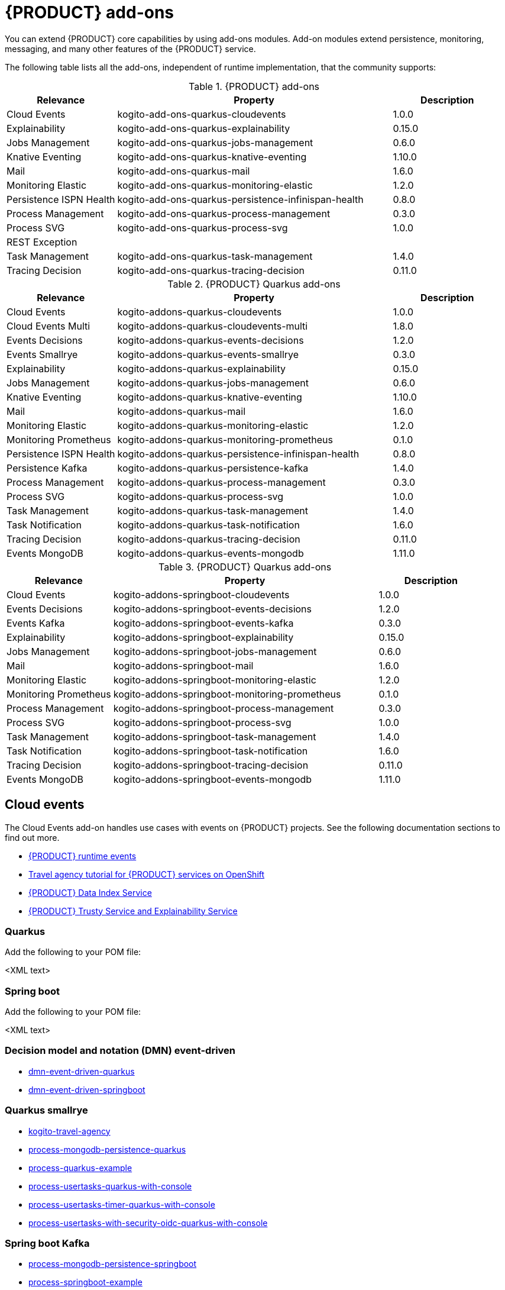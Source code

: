 [id="chap-kogito-add-ons"]
= {PRODUCT} add-ons
ifdef::context[:parent-context: {context}]
:context: kogito-add-ons

// Purpose statement for the assembly
[role="_abstract"]
You can extend {PRODUCT} core capabilities by using add-ons modules. Add-on modules extend persistence, monitoring, messaging, and many other features of the {PRODUCT} service.

The following table lists all the add-ons, independent of runtime implementation, that the community supports:

.{PRODUCT} add-ons
[cols="20%,50%,20%"]
|===
|Relevance              |Property                                             |Description

|Cloud Events           |kogito-add-ons-quarkus-cloudevents                   |1.0.0 
|Explainability         |kogito-add-ons-quarkus-explainability                |0.15.0
|Jobs Management        |kogito-add-ons-quarkus-jobs-management               |0.6.0
|Knative Eventing       |kogito-add-ons-quarkus-knative-eventing              |1.10.0
|Mail                   |kogito-add-ons-quarkus-mail                          |1.6.0 
|Monitoring Elastic     |kogito-add-ons-quarkus-monitoring-elastic            |1.2.0 
|Persistence ISPN Health|kogito-add-ons-quarkus-persistence-infinispan-health |0.8.0 
|Process Management     |kogito-add-ons-quarkus-process-management            |0.3.0
|Process SVG            |kogito-add-ons-quarkus-process-svg                   |1.0.0 
|REST Exception         |                                                     |
|Task Management        |kogito-add-ons-quarkus-task-management               |1.4.0
|Tracing Decision       |kogito-add-ons-quarkus-tracing-decision              |0.11.0
|===

.{PRODUCT} Quarkus add-ons
[cols="20%,50%,20%"]
|===
|Relevance                |Property                                             |Description

|Cloud Events             | kogito-addons-quarkus-cloudevents                   |1.0.0
|Cloud Events Multi       | kogito-addons-quarkus-cloudevents-multi             |1.8.0
|Events Decisions         | kogito-addons-quarkus-events-decisions              |1.2.0
|Events Smallrye          | kogito-addons-quarkus-events-smallrye               |0.3.0
|Explainability           | kogito-addons-quarkus-explainability                |0.15.0
|Jobs Management          | kogito-addons-quarkus-jobs-management               |0.6.0
|Knative Eventing         | kogito-addons-quarkus-knative-eventing              |1.10.0
|Mail                     | kogito-addons-quarkus-mail                          |1.6.0
|Monitoring Elastic       | kogito-addons-quarkus-monitoring-elastic            |1.2.0
|Monitoring Prometheus    | kogito-addons-quarkus-monitoring-prometheus         |0.1.0
|Persistence ISPN Health  | kogito-addons-quarkus-persistence-infinispan-health |0.8.0
|Persistence Kafka        | kogito-addons-quarkus-persistence-kafka             |1.4.0
|Process Management       | kogito-addons-quarkus-process-management            |0.3.0
|Process SVG              | kogito-addons-quarkus-process-svg                   |1.0.0
|Task Management          | kogito-addons-quarkus-task-management               |1.4.0
|Task Notification        | kogito-addons-quarkus-task-notification             |1.6.0
|Tracing Decision         | kogito-addons-quarkus-tracing-decision              |0.11.0
|Events MongoDB           | kogito-addons-quarkus-events-mongodb                |1.11.0
|===

.{PRODUCT} Quarkus add-ons
[cols="20%,50%,20%"]
|===
|Relevance            |Property                                       |Description

|Cloud Events         |kogito-addons-springboot-cloudevents           |1.0.0
|Events Decisions     |kogito-addons-springboot-events-decisions      |1.2.0
|Events Kafka         |kogito-addons-springboot-events-kafka          |0.3.0
|Explainability       |kogito-addons-springboot-explainability        |0.15.0
|Jobs Management      |kogito-addons-springboot-jobs-management       |0.6.0
|Mail                 |kogito-addons-springboot-mail                  |1.6.0
|Monitoring Elastic   |kogito-addons-springboot-monitoring-elastic    |1.2.0
|Monitoring Prometheus|kogito-addons-springboot-monitoring-prometheus |0.1.0
|Process Management   |kogito-addons-springboot-process-management    |0.3.0
|Process SVG          |kogito-addons-springboot-process-svg           |1.0.0
|Task Management      |kogito-addons-springboot-task-management       |1.4.0
|Task Notification    |kogito-addons-springboot-task-notification     |1.6.0
|Tracing Decision     |kogito-addons-springboot-tracing-decision      |0.11.0
|Events MongoDB       |kogito-addons-springboot-events-mongodb        |1.11.0

|===


== Cloud events

The Cloud Events add-on handles use cases with events on {PRODUCT} projects. See the following documentation sections to find out more.

- https://docs.jboss.org/kogito/release/latest/html_single/#con-kogito-runtime-events_kogito-configuring[{PRODUCT} runtime events]
- https://docs.jboss.org/kogito/release/latest/html_single/#con-kogito-travel-agency_kogito-deploying-on-openshift[Travel agency tutorial for {PRODUCT} services on OpenShift]
- https://docs.jboss.org/kogito/release/latest/html_single/#con-data-index-service_kogito-configuring[{PRODUCT} Data Index Service]
- https://docs.jboss.org/kogito/release/latest/html_single/#con-trusty-service_kogito-configuring[{PRODUCT} Trusty Service and Explainability Service]

=== Quarkus

Add the following to your POM file:

<XML text>

=== Spring boot

Add the following to your POM file:

<XML text>


=== Decision model and notation (DMN) event-driven

- https://github.com/kiegroup/kogito-examples/tree/stable/dmn-event-driven-quarkus[dmn-event-driven-quarkus]
- https://github.com/kiegroup/kogito-examples/tree/stable/dmn-event-driven-springboot[dmn-event-driven-springboot]

=== Quarkus smallrye

- https://github.com/kiegroup/kogito-examples/tree/stable/kogito-travel-agency[kogito-travel-agency]
- https://github.com/kiegroup/kogito-examples/tree/stable/process-mongodb-persistence-quarkus[process-mongodb-persistence-quarkus]
- https://github.com/kiegroup/kogito-examples/tree/stable/process-quarkus-example[process-quarkus-example]
- https://github.com/kiegroup/kogito-examples/tree/stable/process-usertasks-quarkus-with-console[process-usertasks-quarkus-with-console]
- https://github.com/kiegroup/kogito-examples/tree/stable/process-usertasks-timer-quarkus-with-console[process-usertasks-timer-quarkus-with-console]
- https://github.com/kiegroup/kogito-examples/tree/stable/process-usertasks-with-security-oidc-quarkus-with-console[process-usertasks-with-security-oidc-quarkus-with-console]

=== Spring boot Kafka

- https://github.com/kiegroup/kogito-examples/tree/stable/process-mongodb-persistence-springboot[process-mongodb-persistence-springboot]
- https://github.com/kiegroup/kogito-examples/tree/stable/process-springboot-example[process-springboot-example]
- https://github.com/kiegroup/kogito-examples/tree/stable/process-usertasks-springboot-with-console[process-usertasks-springboot-with-console]
- https://github.com/kiegroup/kogito-examples/tree/stable/process-usertasks-with-security-oidc-springboot-with-console[process-usertasks-with-security-oidc-springboot-with-console]

=== Quarkus

Add the following to your POM file:

<XML text>

=== Spring boot

Add the following to your POM file:

<XML text>

== Explainability

The Explainability add-on provides integration with Explainability and Trusty Services. The https://github.com/kiegroup/kogito-examples/tree/stable/trusty-demonstration[trusty-demonstration] explores explainability further.

For more information, see the https://docs.jboss.org/kogito/release/latest/html_single/#con-trusty-service_kogito-configuring[official documentation].

=== Quarkus

Add the following to your POM file:

<XML text>

=== Spring boot

Add the following to your POM file:

<XML text>

== Jobs management

The Jobs Management add-on provides integration and configuration for a project with the Jobs Service supporting service. 

Examples:

- https://github.com/kiegroup/kogito-examples/tree/stable/process-timer-quarkus[process-timer-quarkus]
- https://github.com/kiegroup/kogito-examples/tree/stable/process-timer-springboot[process-timer-springboot]
- https://github.com/kiegroup/kogito-examples/tree/stable/process-usertasks-timer-quarkus-with-console[process-usertasks-timer-quarkus-with-console]

For more information, see the https://docs.jboss.org/kogito/release/latest/html_single/#con-jobs-service_kogito-configuring[official documentation].

=== Quarkus

Add the following to your POM file:

<XML text>

=== Spring boot

Add the following to your POM file:

<XML text>

== Knative

The Knative add-on provides integration of projects with https://knative.dev/[Knative].

=== Quarkus

Add the following to your POM file:

<XML text>

=== Spring boot

Add the following to your POM file:

<XML text>

== Quarkus knative eventing

You can use Quarkus knative eventing add-on if your project uses Knative Eventing for messaging.

The https://github.com/kiegroup/kogito-runtimes/blob/main/quarkus/add-ons/knative/eventing[{PRODUCT} Knative Eventing] add-on ensures that your project can connect to a https://knative.dev/docs/developer/eventing/sinks/[sink]. The add-on processes the https://knative.dev/development/developer/eventing/sources/sinkbinding/[K_SINK] and https://knative.dev/development/developer/eventing/sources/sinkbinding/reference/#cloudevent-overrides[K_CE_OVERRIDES] environment variables injected by Knative Eventing controllers.

The service requires the https://github.com/kiegroup/kogito-runtimes/tree/main/addons/common/messaging[{PRODUCT} Messaging] and https://quarkus.io/guides/reactive-messaging-http.html[Quarkus HTTP connector] libraries to wire the {PRODUCT} service with a given sink. Both are dependencies of this add-on.

Examples:

- https://github.com/kiegroup/kogito-examples/tree/stable/process-knative-quickstart-quarkus[process-knative-quickstart-quarkus]
- https://github.com/kiegroup/kogito-examples/tree/stable/serverless-workflow-order-processing[serverless-workflow-order-processing]

For more information, see https://docs.jboss.org/kogito/release/latest/html_single/#con-knative-eventing_kogito-developing-process-services[Knative Eventing in {PRODUCT} services].

=== Quarkus

Add the following to your POM file:

<XML text>

=== Spring boot

Add the following to your POM file:

<XML text>

== Mail

With the Mail add-on, you can send emails in a Process project.

Examples:

- https://github.com/kiegroup/kogito-examples/tree/stable/process-usertasks-custom-lifecycle-quarkus[process-usertasks-custom-lifecycle-quarkus]
- https://github.com/kiegroup/kogito-examples/tree/stable/process-usertasks-custom-lifecycle-springboot[process-usertasks-custom-lifecycle-springboot]

=== Quarkus

Add the following to your POM file:

<XML text>

=== Spring boot

Add the following to your POM file:

<XML text>

== Messaging

The Messaging add-on provides a default implementation in supported target platforms for EventEmitter and EventReceiver interfaces. You can use EventEmitter and EventReceiver interfaces to enable messaging by process, serverless workflow events, and event decision handling. For more information, see the following sections in the documentation:

- https://docs.jboss.org/kogito/release/latest/html_single/#con-knative-eventing_kogito-developing-process-services[Knative Eventing in {PRODUCT} services]
- https://docs.jboss.org/kogito/release/latest/html_single/#con-serverless-workflow-definitions_kogito-orchestrating-serverless[Serverless Workflow definitions]
- https://docs.jboss.org/kogito/release/latest/html_single/#proc-messaging-enabling_kogito-configuring[Enabling Kafka messaging for {PRODUCT} services]

Examples:

- https://github.com/kiegroup/kogito-examples/tree/stable/kogito-travel-agency[kogito-travel-agency]
- https://github.com/kiegroup/kogito-examples/tree/stable/process-kafka-multi-quarkus[process-kafka-multi-quarkus]
- https://github.com/kiegroup/kogito-examples/tree/stable/process-kafka-multi-springboot[process-kafka-multi-springboot]
- https://github.com/kiegroup/kogito-examples/tree/stable/process-kafka-quickstart-quarkus[process-kafka-quickstart-quarkus]
- https://github.com/kiegroup/kogito-examples/tree/stable/process-kafka-quickstart-springboot[process-kafka-quickstart-springboot]
- https://github.com/kiegroup/kogito-examples/tree/stable/process-knative-quickstart-quarkus[process-knative-quickstart-quarkus]
- https://github.com/kiegroup/kogito-examples/tree/stable/serverless-workflow-github-showcase[serverless-workflow-github-showcase]
- https://github.com/kiegroup/kogito-examples/tree/stable/serverless-workflow-service-calls-quarkus[serverless-workflow-service-calls-quarkus]
- https://github.com/kiegroup/kogito-examples/tree/stable/serverless-workflow-temperature-conversion[serverless-workflow-temperature-conversion]

=== Quarkus

Add the following to your POM file:

<XML text>

=== Spring boot

Add the following to your POM file:

<XML text>

=== Message payload decorator

Any dependant add-on can implement the https://github.com/kiegroup/kogito-runtimes/blob/main/addons/common/messaging/common/src/main/java/org/kie/kogito/addon/cloudevents/message/MessagePayloadDecorator.java[MessagePayloadDecorator].

To implement the MessagePayloadDecorator:

- Create a file named `META-INF/services/org.kie.kogito.add-on.cloudevents.message.MessagePayloadDecorator` in your class path.
- Open the file.
- Enter the full name of your implementation class in the file.
- Save the file.

The `MessagePayloadDecoratorProvider` loads the file upon application startup and adds the file to the decoration chain. When {PRODUCT} calls the https://github.com/kiegroup/kogito-runtimes/blob/main/addons/common/messaging/common/src/main/java/org/kie/kogito/addon/cloudevents/message/MessagePayloadDecoratorProvider.java[MessagePayloadDecoratorProvider#decorate], your implementation is part of the decoration algorithm.

=== Quarkus

Add the following to your POM file:

<XML text>

=== Spring boot

Add the following to your POM file:

<XML text>

== Monitoring

The Monitoring add-on provides monitoring capabilities. For more information, see the https://docs.jboss.org/kogito/release/latest/html_single/#_metrics_monitoring_in_kogito_services[official documentation].

Examples:

- https://github.com/kiegroup/kogito-examples/tree/stable/dmn-drools-quarkus-metrics[dmn-drools-quarkus-metrics]
- https://github.com/kiegroup/kogito-examples/tree/stable/dmn-drools-springboot-metrics[dmn-drools-springboot-metrics]
- https://github.com/kiegroup/kogito-examples/tree/stable/dmn-tracing-quarkus[dmn-tracing-quarkus]
- https://github.com/kiegroup/kogito-examples/tree/stable/dmn-tracing-springboot[dmn-tracing-springboot]
- https://github.com/kiegroup/kogito-examples/tree/stable/kogito-travel-agency[kogito-travel-agency]
- https://github.com/kiegroup/kogito-examples/tree/stable/onboarding-example[onboarding-example]

=== Quarkus

Add the following to your POM file:

<XML text>

=== Spring boot

Add the following to your POM file:

<XML text>

== Persistence

The Persistence add-on provides persistence capability. For more information, see the https://docs.jboss.org/kogito/release/latest/html_single/#con-persistence_kogito-developing-process-services[official documentation].

Examples:
                                                                                                                                                                    - https://github.com/kiegroup/kogito-examples/tree/stable/process-infinispan-persistence-quarkus[process-infinispan-persistence-quarkus]
- https://github.com/kiegroup/kogito-examples/tree/stable/process-infinispan-persistence-springboot[process-infinispan-persistence-springboot]
- https://github.com/kiegroup/kogito-examples/tree/stable/process-kafka-persistence-quarkus[process-kafka-persistence-quarkus]
- https://github.com/kiegroup/kogito-examples/tree/stable/process-mongodb-persistence-quarkus[process-mongodb-persistence-quarkus]
- https://github.com/kiegroup/kogito-examples/tree/stable/process-mongodb-persistence-springboot[process-mongodb-persistence-springboot]
- https://github.com/kiegroup/kogito-examples/tree/stable/process-postgresql-persistence-quarkus[process-postgresql-persistence-quarkus]
- https://github.com/kiegroup/kogito-examples/tree/stable/process-postgresql-persistence-springboot[process-postgresql-persistence-springboot]

=== Quarkus

Add the following to your POM file:

<XML text>

=== Spring boot

Add the following to your POM file:

<XML text>

== Process management

The Process Management add-ons provide process management capability, and they are part of the integration with the
[{PRODUCT} Management Console](https://github.com/kiegroup/kogito-apps/tree/master/management-console). For more information, see the [official documentation](https://docs.jboss.org/kogito/release/latest/html_single/#con-bpmn-process-management-add-on_kogito-developing-process-services).

Examples:

- https://github.com/kiegroup/kogito-examples/tree/stable/kogito-travel-agency[kogito-travel-agency]
- https://github.com/kiegroup/kogito-examples/tree/stable/process-quarkus-example[process-quarkus-example]
- https://github.com/kiegroup/kogito-examples/tree/stable/process-springboot-example[process-springboot-example]
- https://github.com/kiegroup/kogito-examples/tree/stable/process-timer-springboot[process-timer-springboot]
- https://github.com/kiegroup/kogito-examples/tree/stable/process-usertasks-quarkus-with-console[process-usertasks-quarkus-with-console]
- https://github.com/kiegroup/kogito-examples/tree/stable/process-usertasks-springboot-with-console[process-usertasks-springboot-with-console]
- https://github.com/kiegroup/kogito-examples/tree/stable/process-usertasks-timer-quarkus-with-console[process-usertasks-timer-quarkus-with-console]
- https://github.com/kiegroup/kogito-examples/tree/stable/process-usertasks-with-security-oidc-quarkus-with-console[process-usertasks-with-security-oidc-quarkus-with-console]
- https://github.com/kiegroup/kogito-examples/tree/stable/process-usertasks-with-security-oidc-springboot-with-console[process-usertasks-with-security-oidc-springboot-with-console]

=== Quarkus

Add the following to your POM file:

<XML text>

=== Spring boot

Add the following to your POM file:

<XML text>

== Process SVG

The Process SVG add-on provides the capability to enable SVG visualization to process diagrams. For more information, see the(https://docs.jboss.org/kogito/release/latest/html_single/#con-bpmn-process-svg-add-on_kogito-developing-process-services[official documentation].

Examples:

- https://github.com/kiegroup/kogito-examples/tree/stable/kogito-travel-agency[kogito-travel-agency]
- https://github.com/kiegroup/kogito-examples/tree/stable/process-usertasks-quarkus-with-console[process-usertasks-quarkus-with-console]
- https://github.com/kiegroup/kogito-examples/tree/stable/process-usertasks-springboot-with-console[process-usertasks-springboot-with-console]
- https://github.com/kiegroup/kogito-examples/tree/stable/process-usertasks-timer-quarkus-with-console[process-usertasks-timer-quarkus-with-console]
- https://github.com/kiegroup/kogito-examples/tree/stable/process-usertasks-with-security-oidc-quarkus-with-console[process-usertasks-with-security-oidc-quarkus-with-console]
- https://github.com/kiegroup/kogito-examples/tree/stable/process-usertasks-with-security-oidc-springboot-with-console[process-usertasks-with-security-oidc-springboot-with-console]

=== Quarkus

Add the following to your POM file:

<XML text>

=== Spring boot

Add the following to your POM file:

<XML text>

== Representational state transfer (REST) exception handler

Add-ons use the REST Exception Handler internally. Do not use this add-n directly in your projects.

=== Quarkus

Add the following to your POM file:

<XML text>

=== Spring boot

Add the following to your POM file:

<XML text>

== Task management

The Task Management add-on provides integration with the {PRODUCT} supporting service [Task Console](https://github.com/kiegroup/kogito-apps/tree/master/task-console). For more information, see the [official documentation](https://docs.jboss.org/kogito/release/latest/html_single/#con-task-console_kogito-developing-process-services).

Examples

- https://github.com/kiegroup/kogito-examples/tree/stable/process-usertasks-custom-lifecycle-quarkus[process-usertasks-custom-lifecycle-quarkus]
- https://github.com/kiegroup/kogito-examples/tree/stable/process-usertasks-custom-lifecycle-springboot[process-usertasks-custom-lifecycle-springboot]

=== Quarkus

Add the following to your POM file:

<XML text>

=== Spring boot

Add the following to your POM file:

<XML text>

== Tracing

The Tracing add-on provides Decision model and notation (DMN) services tracing capability. For more information, see the [official documentation](https://docs.jboss.org/kogito/release/latest/html_single/#con-trusty-service_kogito-configuring).

Examples:

- https://github.com/kiegroup/kogito-examples/tree/stable/dmn-tracing-quarkus[dmn-tracing-quarkus]
- https://github.com/kiegroup/kogito-examples/tree/stable/dmn-tracing-springboot[dmn-tracing-springboot]

=== Quarkus

Add the following to your POM file:

<XML text>

=== Spring boot

Add the following to your POM file:

<XML text>

ifdef::parent-context[:context: {parent-context}]
ifndef::parent-context[:!context:]
